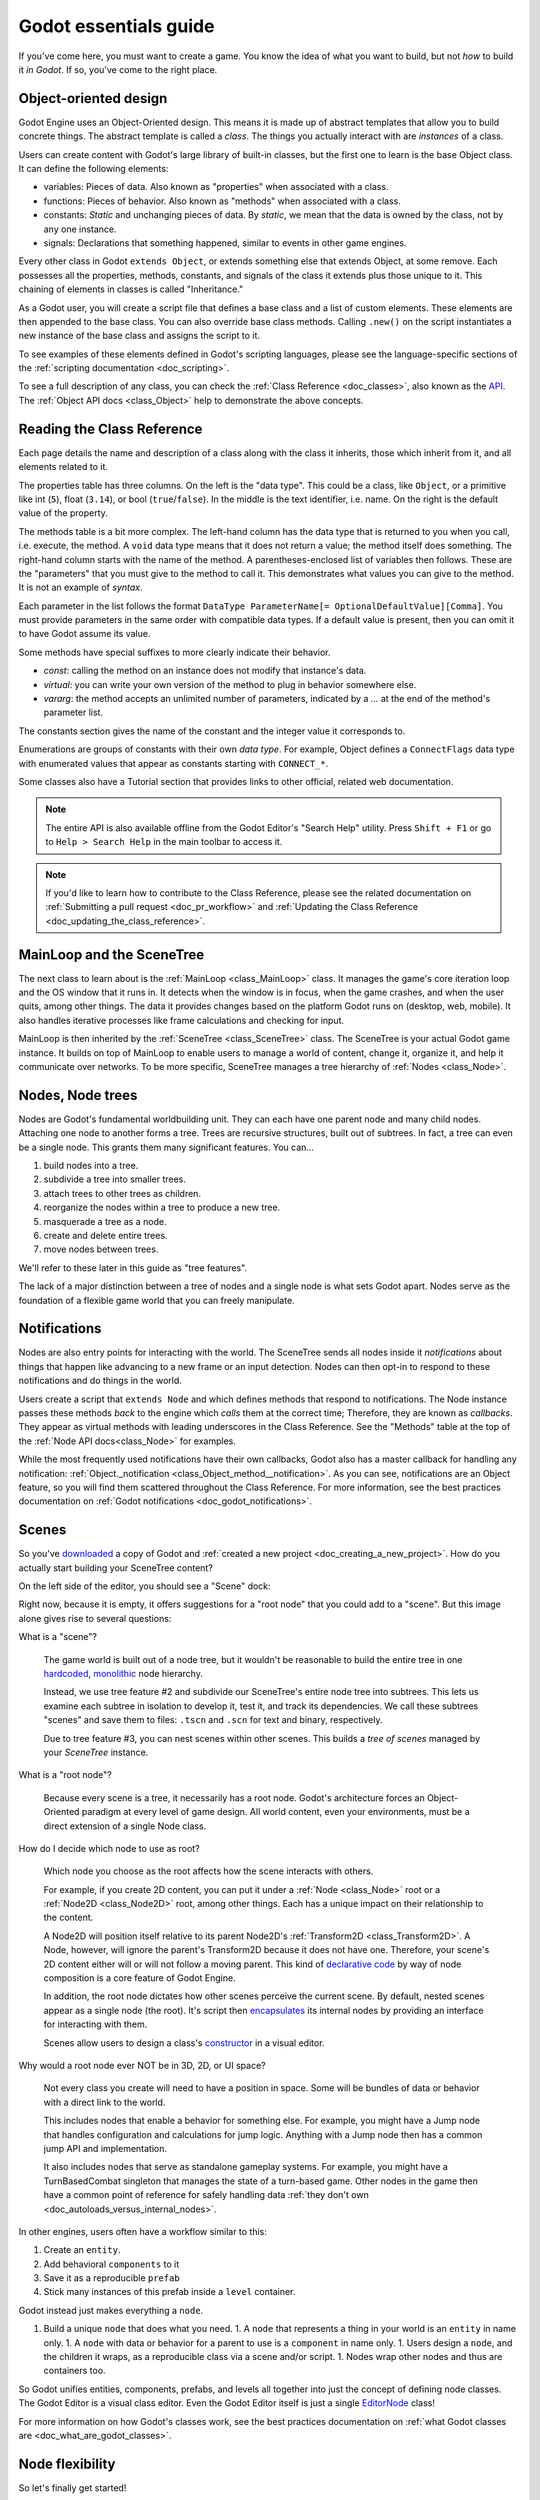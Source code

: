 .. _doc_godot_essentials:

Godot essentials guide
======================

If you've come here, you must want to create a game. You know the idea
of what you want to build, but not *how* to build it *in Godot*. If so,
you've come to the right place.

Object-oriented design
----------------------

Godot Engine uses an Object-Oriented design. This means it is
made up of abstract templates that allow you to build concrete things.
The abstract template is called a *class*. The things you actually interact
with are *instances* of a class.

Users can create content with Godot's large library of built-in classes, but
the first one to learn is the base Object class. It can define the
following elements:

- variables: Pieces of data. Also known as "properties" when associated
  with a class.

- functions: Pieces of behavior. Also known as "methods" when associated
  with a class.

- constants: *Static* and unchanging pieces of data. By *static*, we
  mean that the data is owned by the class, not by any one instance.

- signals: Declarations that something happened, similar to events
  in other game engines.

Every other class in Godot ``extends Object``, or extends something else that
extends Object, at some remove. Each possesses all the properties, methods,
constants, and signals of the class it extends plus those unique to
it. This chaining of elements in classes is called "Inheritance."

As a Godot user, you will create a script file that defines a base class and
a list of custom elements. These elements are then appended to the base class.
You can also override base class methods. Calling ``.new()`` on the script
instantiates a new instance of the base class and assigns the script to it.

To see examples of these elements defined in Godot's scripting languages,
please see the language-specific sections of the :ref:`scripting documentation <doc_scripting>`.

To see a full description of any class, you can check the
:ref:`Class Reference <doc_classes>`, also known as the 
`API <https://en.wikipedia.org/wiki/Application_programming_interface>`__.
The :ref:`Object API docs <class_Object>` help to demonstrate the above concepts.

.. _doc_reading_the_class_api:

Reading the Class Reference
---------------------------

.. image:: img/essentials_api_inheritance.png

Each page details the name and description of a class along with the class
it inherits, those which inherit from it, and all elements related to it.

.. image:: img/essentials_api_properties.png

The properties table has three columns. On the left is the
"data type". This could be a class, like ``Object``, or a primitive like int 
(``5``), float (``3.14``), or bool (``true``/``false``). In the middle is the
text identifier, i.e. name. On the right is the default value of the property.

.. image:: img/essentials_api_methods.png

The methods table is a bit more complex. The left-hand column has the data type
that is returned to you when you call, i.e. execute, the method. A ``void``
data type means that it does not return a value; the method itself does
something. The right-hand column starts with the name of the method. A 
parentheses-enclosed list of variables then follows. These are the "parameters"
that you must give to the method to call it. This demonstrates what
values you can give to the method. It is not an example of *syntax*.

Each parameter in the list follows the format
``DataType ParameterName[= OptionalDefaultValue][Comma]``. You must provide
parameters in the same order with compatible data types. If a default value is
present, then you can omit it to have Godot assume its value.

Some methods have special suffixes to more clearly indicate their behavior.

- `const`: calling the method on an instance does not modify that instance's
  data.

- `virtual`: you can write your own version of the method to plug in behavior
  somewhere else.

- `vararg`: the method accepts an unlimited number of parameters, indicated by
  a `...` at the end of the method's parameter list.

.. image:: img/essentials_api_constants.png

The constants section gives the name of the constant and the integer value it
corresponds to.

.. image:: img/essentials_api_enums.png

Enumerations are groups of constants with their own
*data type*. For example, Object defines a ``ConnectFlags`` data type with
enumerated values that appear as constants starting with ``CONNECT_*``.

Some classes also have a Tutorial section that provides links to other official,
related web documentation.

.. note::

  The entire API is also available offline from the Godot Editor's
  "Search Help" utility. Press ``Shift + F1`` or go to ``Help > Search Help``
  in the main toolbar to access it.

.. note::

  If you'd like to learn how to contribute to the Class Reference, please
  see the related documentation on
  :ref:`Submitting a pull request <doc_pr_workflow>` and
  :ref:`Updating the Class Reference <doc_updating_the_class_reference>`.

MainLoop and the SceneTree
--------------------------

The next class to learn about is the :ref:`MainLoop <class_MainLoop>` class. It
manages the game's core iteration loop and the OS window that it runs in. It
detects when the window is in focus, when the game crashes, and when the user
quits, among other things. The data it provides changes based on the platform
Godot runs on (desktop, web, mobile). It also handles iterative processes like
frame calculations and checking for input.

MainLoop is then inherited by the :ref:`SceneTree <class_SceneTree>` class.
The SceneTree is your actual Godot game instance. It builds on top of MainLoop
to enable users to manage a world of content, change it, organize it, and help
it communicate over networks. To be more specific, SceneTree manages a tree
hierarchy of :ref:`Nodes <class_Node>`.

Nodes, Node trees
-----------------

Nodes are Godot's fundamental worldbuilding unit. They can each have one
parent node and many child nodes. Attaching one node to another forms a
tree. Trees are recursive structures, built out of subtrees. In fact, a tree
can even be a single node. This grants them many significant features. You
can...

1. build nodes into a tree.
2. subdivide a tree into smaller trees.
3. attach trees to other trees as children.
4. reorganize the nodes within a tree to produce a new tree.
5. masquerade a tree as a node.
6. create and delete entire trees.
7. move nodes between trees.

We'll refer to these later in this guide as "tree features".

The lack of a major distinction between a tree of nodes and a single node
is what sets Godot apart. Nodes serve as the foundation of a flexible game
world that you can freely manipulate.

Notifications
-------------

Nodes are also entry points for interacting with the world. The SceneTree
sends all nodes inside it *notifications* about things that happen like
advancing to a new frame or an input detection. Nodes can then opt-in to
respond to these notifications and do things in the world.

Users create a script that ``extends Node`` and which defines methods that
respond to notifications. The Node instance passes these methods
*back* to the engine which *calls* them at the correct time; Therefore, they
are known as *callbacks*. They appear as virtual methods with leading
underscores in the Class Reference. See the "Methods" table at the top of the
:ref:`Node API docs<class_Node>` for examples.

While the most frequently used notifications have their own callbacks,
Godot also has a master callback for handling any notification:
:ref:`Object._notification <class_Object_method__notification>`. As
you can see, notifications are an Object feature, so you will find them
scattered throughout the Class Reference. For more information, see
the best practices documentation on
:ref:`Godot notifications <doc_godot_notifications>`.

Scenes
------

So you've `downloaded <https://godotengine.org/download>`__ a copy of
Godot and :ref:`created a new project <doc_creating_a_new_project>`. How
do you actually start building your SceneTree content?

On the left side of the editor, you should see a "Scene" dock:

.. image:: img/essentials_scene_dock_empty.png

Right now, because it is empty, it offers suggestions for a "root node" that
you could add to a "scene". But this image alone gives rise to several
questions:

What is a "scene"?

  The game world is built out of a node tree, but it wouldn't be reasonable to
  build the entire tree in one
  `hardcoded <https://stackoverflow.com/questions/1895789/what-does-hard-coded-mean>`__,
  `monolithic <https://www.quora.com/What-is-the-difference-modular-vs-monolithic-programming-for-applications>`__ node hierarchy.
  
  Instead, we use tree feature #2 and subdivide our SceneTree's
  entire node tree into subtrees. This lets us examine each
  subtree in isolation to develop it, test it, and track its dependencies.
  We call these subtrees "scenes" and save them to files:
  ``.tscn`` and ``.scn`` for text and binary, respectively.

  Due to tree feature #3, you can nest scenes within other scenes. This builds
  a *tree of scenes* managed by your *SceneTree* instance.

What is a "root node"?

  Because every scene is a tree, it necessarily has a root node.
  Godot's architecture forces an Object-Oriented paradigm at every level
  of game design. All world content, even your environments, must be a direct
  extension of a single Node class.

How do I decide which node to use as root?

  Which node you choose as the root affects how the scene interacts with others.

  For example, if you create 2D content, you can put it under a
  :ref:`Node <class_Node>` root or a :ref:`Node2D <class_Node2D>` root,
  among other things. Each has a unique impact on their relationship to the
  content.

  A Node2D will position itself relative to its parent Node2D's
  :ref:`Transform2D <class_Transform2D>`. A Node, however, will ignore the
  parent's Transform2D because it does not have one. Therefore, your scene's 2D
  content either will or will not follow a moving parent. This kind of
  `declarative code <https://stackoverflow.com/questions/129628/what-is-declarative-programming>`__
  by way of node composition is a core feature of Godot Engine.

  In addition, the root node dictates how other scenes perceive the current
  scene. By default, nested scenes appear as a single node (the root). It's
  script then
  `encapsulates <https://en.wikipedia.org/wiki/Encapsulation_(computer_programming)>`__
  its internal nodes by providing an interface for interacting with them.
  
  Scenes allow users to design a class's
  `constructor <https://www.techopedia.com/definition/5656/constructor>`__
  in a visual editor.
  
Why would a root node ever NOT be in 3D, 2D, or UI space?

  Not every class you create will need to have a position in space. Some
  will be bundles of data or behavior with a direct link to the world. 
  
  This includes nodes that enable a behavior for something else. For example,
  you might have a Jump node that handles configuration and calculations for
  jump logic. Anything with a Jump node then has a common jump API and
  implementation.
  
  It also includes nodes that serve as standalone gameplay systems. For
  example, you might have a TurnBasedCombat singleton that manages the
  state of a turn-based game. Other nodes in the game then have a common
  point of reference for safely handling data
  :ref:`they don't own <doc_autoloads_versus_internal_nodes>`.

In other engines, users often have a workflow similar to this:

1. Create an ``entity``.
2. Add behavioral ``components`` to it
3. Save it as a reproducible ``prefab``
4. Stick many instances of this prefab inside a ``level`` container.

Godot instead just makes everything a ``node``.

1. Build a unique ``node`` that does what you need.
   1. A ``node`` that represents a thing in your world is an ``entity`` in name only.
   1. A ``node`` with data or behavior for a parent to use is a ``component`` in name only.
   1. Users design a ``node``, and the children it wraps, as a reproducible class via a scene and/or script.
   1. Nodes wrap other nodes and thus are containers too.

So Godot unifies entities, components, prefabs, and levels all together into
just the concept of defining node classes. The Godot Editor is a visual class
editor. Even the Godot Editor itself is just a single
`EditorNode <https://github.com/godotengine/godot/blob/master/editor/editor_node.h>`__
class!

For more information on how Godot's classes work, see the best practices
documentation on :ref:`what Godot classes are <doc_what_are_godot_classes>`.

Node flexibility
----------------

So let's finally get started!

1. "We want to create a 2D scene."
   1. Create Node2D.

1. "We want to create an image that fetches an image from the Internet, plays an SFX while loading and displays an animated loading icon, and then plays a sound effect *ding* when it loads and *pops* on the screen a bit."
   1. Create Sprite child as child of Node2D and give it the following children:
   1. HttpRequest: to submit the request for the image data over the Internet.
   1. AudioStreamPlayer: to play the sound effect *ding*.
   1. Tween: to animate the loading icon and scale the sprite's image to *pop* when done.
   - Note that using nodes, we have a vague idea of what something does at a glance.
     It *is* a Sprite that *has* the ability to communicate over the Internet, play audio, and do tween animations.

1. "Right now, the Sprite is part of an environment, but we want it to be its own class. How do we do that?"
   1. Right-click the Sprite node and select, "Save Branch as Scene". Save the scene file. Voila, it is now its own class.
   1. Notice how the original scene has automatically replaced the node tree with an instance of our new scene.
   1. Now click the slideshow icon beside the Sprite. Now you are editing the Sprite's class in a new tab!

1. "What if I want to re-use parts of my new scene back in my old scene?"
   1. In new scene, set AudioStreamPlayer property ``autoplay`` to true. Save the scene.
   1. Switch back to environment scene. Right click root node and select, "Merge From Scene".
   1. Click the top-right button of the popup to select the new scene. It's node tree will be displayed.
   1. Select the AudioStreamPlayer and select "OK".
   1. That specific AudioStreamPlayer configuration will be copied from that scene to the current scene. Any tree of nodes can be copied this way.
   1. Confirm by seeing that the ``autoplay`` property is checked rather than unchecked (which is the default).

1. "What if I want to be able to tweak and/or override a node's internals from an owning scene?"
   1. In the environment scene, right-click the Sprite scene instance and toggle on, "Editable Children".
   1. Now you can directly access that scene's child nodes!

1. "What if I don't want other people on my team to be able to see and edit a node's internals from the editor?"
   1. Create a GDScript file like so:

        tool
        extends Sprite
        class_name InternetTweenSprite

        var http
        var audio
        var tween

        func _init():
            http = HttpRequest.new()
            audio = AudioStreamPlayer.new()
            tween = Tween.new()
            add_child(http)
            add_child(audio)
            add_child(tween)
            texture = preload("res://icon.png")
            modulate = Color(1, 0, 0)

      Voila, you now have a custom scripted class with all of the same features and none of it exposed to the user!

1. "What if I want to create a new class that extends my custom script?"
   1. Right-click the InternetTweenSprite and select, "Extend Script".
   1. The ScriptCreateDialog will open with "InternetTweenSprite" prefilled as the class to inherit from!
   1. When you create the script, the node will automatically switch to using the new script.

1. "What if I want to create a new class that extends my scene?"
   1. Option A:
      1. From the toolbar, select ``Scene > New Inherited Scene...``.
      1. Select the ``internet_tween_sprite.tscn`` file.
      1. Save your new scene. Done!
   1. Option B:
      1. From the toolbar, select ``Scene > New Scene``. 
      1. Select the chain-link icon beside the plus sign in the ``Scene`` dock.
      1. Select the ``internet_tween_sprite.tscn`` file.
      1. Save your new scene. Done!

1. "Now I want my environment to just be a character. How do I re-use the same node hierarchy, but put it under a KinematicBody2D instead of a Node2D? Do I have to remake it from scratch?"
   1. Option A:
      1. Create a new scene.
      1. Use the "Merge from Scene" option to migrate a subset of desired nodes into the new scene.
   1. Option B:
      1. Right-click the root node and select, "Change Node".
      1. Choose KinematicBody2D. Now the entire scene is a KinematicBody2D instead of a Node2D!

1. "I've decided I no longer want this to be a character at all, but a scene that extends my InternetTweenSprite which is a child of the character. What do I do?"
   1. Right-click the InternetTweenSprite and select, "Make Scene Root".
   1. If you want to, reparent the other child nodes under the new root and delete the old root node.

Navigating trees
----------------

So, you can build a tree of nodes and add scripts to them for custom data and
behaviors. But how do you actually make one node interact with another node?

NodePaths
  The first and most common way is to use a :ref:`NodePath <class_NodePath>`. These
  data types outline a relative path through a node tree or an absolute path
  through the SceneTree to another node. Their syntax is similar to a linux
  file system. See the NodePath API docs linked above for examples.

  Once you have a NodePath, you can call
  :ref:`Node.get_node() <class_Node_method_get_node>` to fetch references to
  nodes.

  .. note::

    NodePaths affect the relationship between nodes. Relying on a NodePath
    implies having a dependency. For guidance on the best way to form
    relationships between scenes, including with NodePaths,
    please see the best practices documentation on
    :ref:`scene organization <doc_scene_organization>`.
    
  .. note::

    GDScript has special shorthand symbols for creating NodePaths and fetching
    nodes.

    .. tabs::
      .. code-tab:: gdscript GDScript

        "A/B" # regular string
        @"A/B" # equal to NodePath("A/B")
        $"A/B" # equal to get_node("A/B")
        $A/B # $-syntax also works without quotes in descendant cases (no "..").

Groups

  Sometimes you need cross-scene collections of nodes. You could be cycling
  through a subset of cameras, accessing all the lights in a room, or iterating
  over all the enemies in a level.
  
  For these situations, you can use "groups". A group is a string that you
  associate with a Node. The SceneTree instance will keep a list of which nodes
  are in which group.

  .. image:: img/essentials_node_dock_groups

  Nodes can be in any number of groups. You can
  :ref:`add them <class_Node_add_to_group>` to groups,
  :ref:`remove them <class_Node_remove_from_group>` from groups,
  :ref:`fetch all nodes <class_SceneTree_method_get_nodes_in_group>` in a group,
  :ref:`check if a group exists <class_SceneTree_method_has_group>`, and even
  :ref:`call a method on every node <class_SceneTree_method_call_group>` in a
  group, among other things.

  For additional examples of groups in action, see the 
  :ref:`step-by-step tutorial's group introduction <doc_scripting_continued>` or
  the best practices documentation on
  :ref:`method propagation <doc_propagation>` within the 
  :ref:`godot notifications <doc_godot_notifications>` section, its
  illustration of :ref:`groups as implied interfaces <doc_godot_interfaces>`,
  or its use of groups to
  :ref:`organize scene relationships <doc_scene_organization>`.

Signals

  So far, you've learned how to work with descendant nodes and those internal
  to a scene via exported NodePaths. You've also learned how to work with mass
  groups of related nodes across scenes (groups). How then do you work with
  nodes higher up the chain? Ancestral dependencies inhibit the reuse of scripts
  and scenes and invite maintenance costs.

  What you want is for your descendant to know nothing about the ancestor.
  Calling a method on a parent to pass them information implies that the
  parent needs to have the given method. But wait! We can use Godot's
  :ref:`Object.call <class_Object_method_call>` method to dynamically look up
  and execute method calls; couldn't we then declare that we just want to call
  other instances' methods? If we specify a function signature and have other
  instances register their methods to be called, then we can iterate through the
  list of connected methods and execute them without ever knowing which instances
  are involved.

  This concept is known as a "signal". Instances "connect" methods to another
  instance's signal and when that instance "emits" the signal, it calls all
  connected methods. There is no need for the signaling instance to know which
  methods are connected or which instances they belong to!

  General convention is to "call down, signal up" when communicating in a tree
  hierarchy. This keeps your nodes free of hierarchical dependencies and allows
  you to reuse them in any manner of situations.

  For more information and examples of signals, see the relevant documentation
  in 
  :ref:`GDScript <doc_signals>`, :ref:`C# <doc_c_sharp_differences>`,
  :ref:`VisualScript <doc_getting_started_visual_script>`, and
  :ref:`NativeScript C++ <doc_gdnative_cpp_example>` as well as how to
  :ref:`instance scenes via signals <doc_instancing_with_signals>`.

  For more practical information on when to use signals, see the best practices
  documentation on :ref:`scene organization <doc_scene_organization>`.

Memory with nodes, references, and resources
--------------------------------------------

Computers have two main types of memory:
`stack and heap <https://www.geeksforgeeks.org/stack-vs-heap-memory-allocation>`__.
The primitive and
struct-based data types such as ``int``, ``bool``, and ``Vector2`` are
stack-allocated while Object classes are heap-allocated. The main
difference is that you are responsible for properly deleting the memory
allocated to your own Objects. You can read the
specifics on how Godot internally handles its memory model concepts
:ref:`here <doc_core_types>`.

Most other languages and engines will handle object deletion for you in the
background (known as "garbage collection"), but this can lead to unexpected
hiccups when a game suddenly pauses a frame to clean up memory. To ensure
that a game's behavior is more deterministic and consistent, Godot has
no such garbage collection system. Any Object can be manually freed
immediately using the `:ref:`.free() <class_Object_method_free>`` method.

However, while you must delete your own Objects, the two most commonly
used Object types, :ref:`Node <class_Node>` and
:ref:`Resource <class_Resource>`, have built-in systems to help them
manage memory for you in deterministic ways.

Nodes, as you've learned, form node tree hierarchies. Whenever a node is
deleted, it will automatically delete its children beforehand. And when
each of those children receive the command to delete themselves, then they
too will delete their children beforehand. This recursive process continues
until the leaf nodes finally delete themselves and the entire node tree is
systematically deleted from the bottom up.

Resources extend a special class called :ref:`Reference <class_Reference>`.
The Reference class is an Object that uses "reference-counted" memory.
This means that if you create an instance of a Reference class and then make
a copy of it, the second variable will actually hold a reference to the *same*
instance. That is, you will not be able to make multiple copies of an
identical Reference instance. Reference-counted memory is only deleted
when all references to the instance have left
`scope <https://en.wikipedia.org/wiki/Scope_(computer_science)>`__.

This feature extends into Resources so that
attempting to load two variables from the same file path actually returns
the same Resource class instance. You can create a new Resource instance
either by calling ``.new()`` on the Resource's script, or by creating it
in the Inspector. In these cases, you have a truly new instance because
the resource has not yet been saved to a file. If you already have a
Resource and you must create a duplicate of it, you can call the
``.duplicate()`` method to force a duplication of the Resource's memory
and return a new instance.

Scripts and scenes are themselves resources. Every script file, when
loaded, is parsed and converted into a :ref:`Script <class_Script>`. Scenes
are likewise built into a :ref:`PackedScene <class_PackedScene>` resource.
As such, these classes produce reference-counted instances that share cached
memory. If, for example, you define a constant on a script, then loading that
script multiple times will not allocate more memory for that data.

You can also create your own
:ref:`custom Resource types <doc_resources_custom_resources>`.
They are effective tools for designing and organizing the data structures you
need for your projects, in addition to a host of other benefits described in
the linked documentation.

Godot Engine doesn't, by default, keep track of scripts' names. It recognizes
them just like any other Resource: by their file path. However, Godot 3.1
added the ability to
:ref:`define globally recognizable names <doc_scripting_continued_class_name>`.
Support is limited to a few languages for now, but more support is planned in
the future.

.. note::

  This is unrelated to the C# language's internal ability to force a name
  for every class and reference each class in the project by name.

For more information on reference-counting, see
`this article <https://mortoray.com/2012/01/08/what-is-reference-counting/>`__.

For more information on how reference-counting
compares to garbage collection, see
`this article <https://medium.com/computed-comparisons/garbage-collection-vs-automatic-reference-counting-a420bd4c7c81>`__.

The editor, tools, and plugins
------------------------------

- The Godot Editor is a SceneTree
- tool scripts
- Creating plugins
- EditorInspectorPlugins
